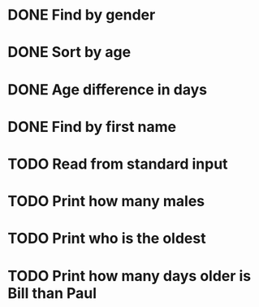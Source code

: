 * DONE Find by gender
  CLOSED: [2017-03-04 Sat 16:27]
  :LOGBOOK:
  CLOCK: [2017-03-04 Sat 15:57]--[2017-03-04 Sat 16:26] =>  0:29
  :END:
* DONE Sort by age
  CLOSED: [2017-03-04 Sat 16:54]
  :LOGBOOK:
  CLOCK: [2017-03-04 Sat 16:43]--[2017-03-04 Sat 16:54] =>  0:11
  :END:
* DONE Age difference in days
  CLOSED: [2017-03-04 Sat 17:18]
  :LOGBOOK:
  CLOCK: [2017-03-04 Sat 16:55]--[2017-03-04 Sat 17:18] =>  0:23
  :END:
* DONE Find by first name
  CLOSED: [2017-03-04 Sat 18:12]
  :LOGBOOK:
  CLOCK: [2017-03-04 Sat 18:01]--[2017-03-04 Sat 18:12] =>  0:11
  :END:
* TODO Read from standard input
* TODO Print how many males
* TODO Print who is the oldest
* TODO Print how many days older is Bill than Paul

